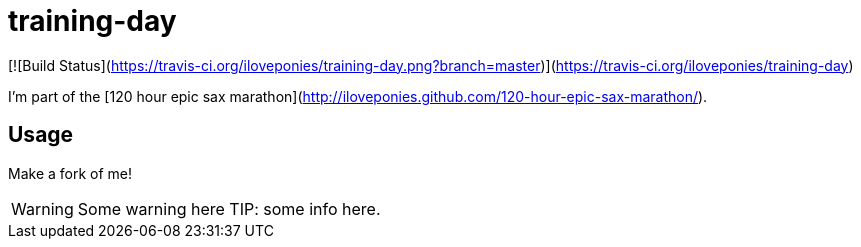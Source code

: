 # training-day

[![Build Status](https://travis-ci.org/iloveponies/training-day.png?branch=master)](https://travis-ci.org/iloveponies/training-day)

I'm part of the [120 hour epic sax marathon](http://iloveponies.github.com/120-hour-epic-sax-marathon/).

## Usage

Make a fork of me!

WARNING: Some warning here
TIP: some info here.
